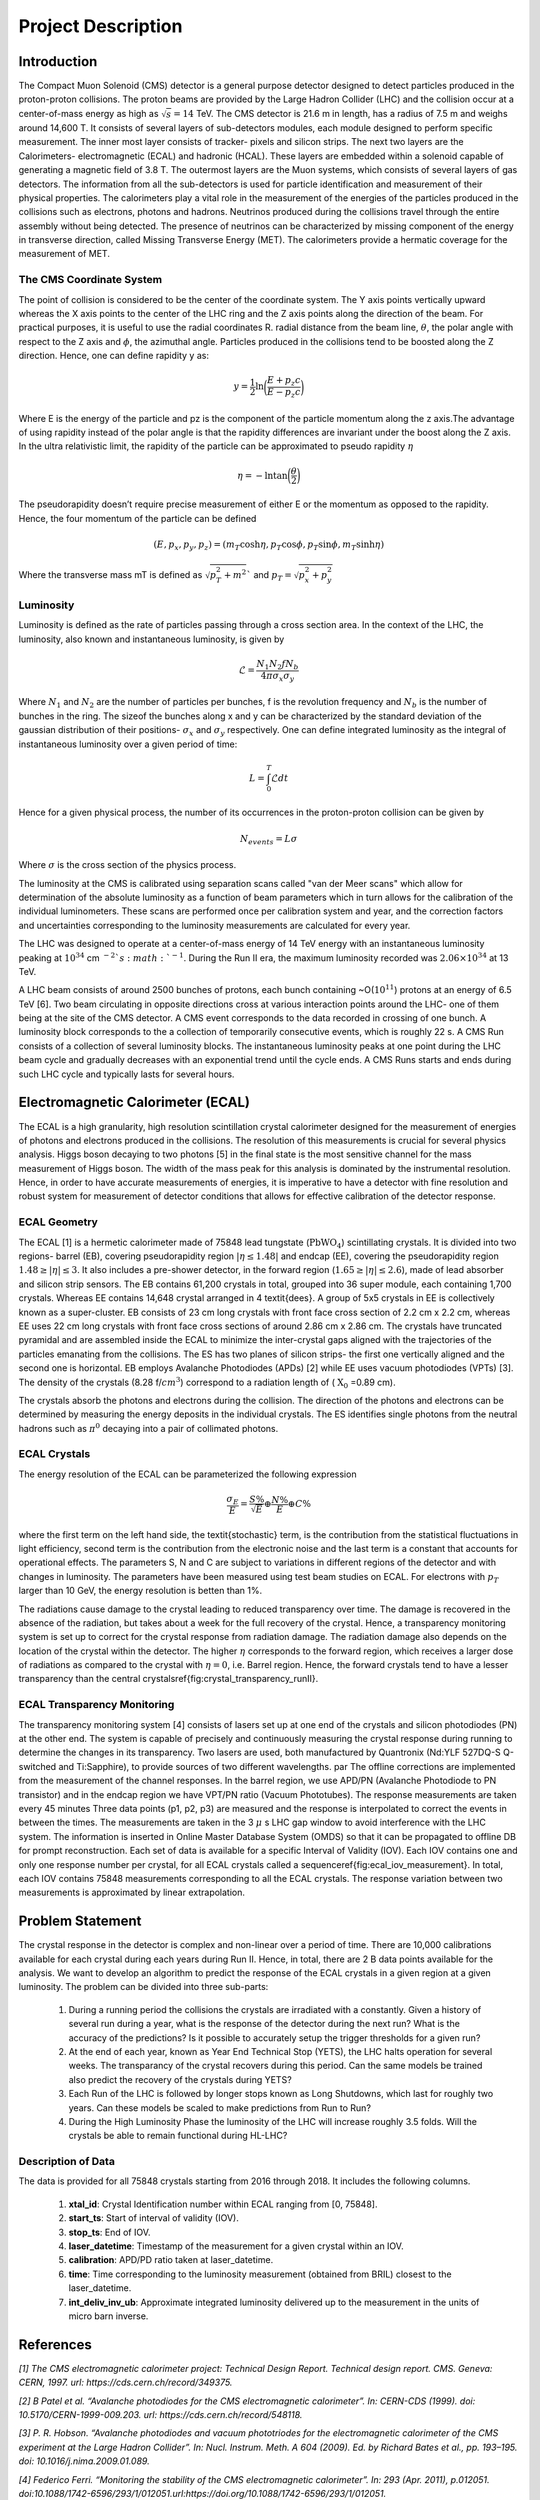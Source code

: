 *******************
Project Description
*******************

Introduction
================


The Compact Muon Solenoid (CMS) detector is a general purpose detector designed to detect particles produced in the proton-proton collisions. The proton beams are provided by the Large Hadron Collider (LHC) and the collision occur at a center-of-mass energy as high as :math:`\sqrt{s}=14` TeV. The CMS detector is 21.6 m in length, has a radius of 7.5 m and weighs around 14,600 T. It consists of several layers of sub-detectors modules, each module designed to perform specific measurement. The inner most layer consists of tracker- pixels and silicon strips. The next two layers are the Calorimeters- electromagnetic (ECAL) and hadronic (HCAL). These layers are embedded within a solenoid capable of generating a magnetic field of 3.8 T. The outermost layers are the Muon systems, which consists of several layers of gas detectors. The information from all the sub-detectors is used for particle identification and measurement of their physical properties. The calorimeters play a vital role in the measurement of the energies of the particles produced in the collisions such as electrons, photons and hadrons. Neutrinos produced during the collisions travel through the entire assembly without being detected. The presence of neutrinos can be characterized by missing component of the energy in transverse direction, called Missing Transverse Energy (MET). The calorimeters provide a hermatic coverage for the measurement of MET. 

.. image:: images/cms_experiment.png
   :width: 400
   :align: center

.. centered::
	*An overview of the CMS detector. The figure shows the arrangement of different sub-detector components inside the assembly.*

The CMS Coordinate System
-----------------------------

The point of collision is considered to be the center of the coordinate system. The Y axis points vertically upward whereas the X axis points to the center of the LHC ring and the Z axis points along the direction of the beam. For practical purposes, it is useful to use the radial coordinates R. radial distance from the beam line, :math:`\theta`, the polar angle with respect to the Z axis and :math:`\phi`, the azimuthal angle. Particles produced in the collisions tend to be boosted along the Z direction. Hence, one can define rapidity y as:

.. math::
	
	y = \dfrac{1}{2}\ln{\bigg{(}\dfrac{E+p_{z}c}{E-p_{z}c}\bigg{)}}

Where E is the energy of the particle and pz is the component of the particle momentum along the z axis.The advantage of using rapidity instead of the polar angle is that the rapidity differences are invariant under the boost along the Z axis. In the ultra relativistic limit, the rapidity of the particle can be approximated to pseudo rapidity :math:`\eta`

.. math::
	
	\eta = -\ln{\tan{\bigg{(}\dfrac{\theta}{2}\bigg{)}}}


The pseudorapidity doesn’t require precise measurement of either E or the momentum as opposed to the rapidity. Hence, the four momentum of the particle can be defined 

.. math::
	
	(E,p_{x},p_{y},p_{z}) = (m_{T}\cosh{\eta}, p_{T}\cos{\phi}, p_{T}\sin{\phi}, m_{T}\sinh{\eta})


Where the transverse mass mT is defined as :math:`\sqrt{p_{T}^2+m^2}`` and :math:`p_{T}=\sqrt{p_{x}^2+p_{y}^2}`

.. image:: images/cms_coordinate_system.png
   :width: 400
   :align: center

.. centered::
	*The CMS coordinate system*


Luminosity
-----------------------------

Luminosity is defined as the rate of particles passing through a cross section area. In the context of the LHC, the luminosity, also known and instantaneous luminosity, is given by

.. math::
	
	\mathcal{L} = \dfrac{N_{1}N_{2}fN_{b}}{4\pi\sigma_{x}\sigma_{y}}


Where :math:`N_{1}` and :math:`N_{2}` are the number of particles per bunches, f is the revolution frequency and :math:`N_{b}` is the number of bunches in the ring. The sizeof the bunches along x and y can be characterized by the standard deviation of the gaussian distribution of their positions- :math:`\sigma_{x}` and :math:`\sigma_{y}` respectively. One can define integrated luminosity as the integral of instantaneous luminosity over a given period of time:

.. math::
	
	L = \int_{0}^{T}\mathcal{L}dt


Hence for a given physical process, the number of its occurrences in the proton-proton collision can be given by

.. math::
	
	N_{events} = L\sigma


Where :math:`\sigma` is the cross section of the physics process.

The luminosity at the CMS is calibrated using separation scans called "van der Meer scans" which allow for determination of the absolute luminosity as a function of beam parameters which in turn allows for the calibration of the individual luminometers. These scans are performed once per calibration system and year, and the correction factors and uncertainties corresponding to the luminosity measurements are calculated for every year.

The LHC was designed to operate at a center-of-mass energy of 14 TeV energy with an instantaneous luminosity peaking at :math:`10^{34}` cm :math:`^{-2}`s :math:`^{-1}`. During the Run II era, the maximum luminosity recorded was :math:`2.06\times10^{34}` at 13 TeV.

A LHC beam consists of around 2500 bunches of protons, each bunch containing ~O(:math:`10^11`) protons at an energy of 6.5 TeV [6]. Two beam circulating in opposite directions cross at various interaction points around the LHC- one of them being at the site of the CMS detector. A CMS event corresponds to the data recorded in crossing of one bunch. A luminosity block corresponds to the a collection of temporarily consecutive events, which is roughly 22 s. A CMS Run consists of a collection of several luminosity blocks. The instantaneous luminosity peaks at one point during the LHC beam cycle and gradually decreases with an exponential trend until the cycle ends. A CMS Runs starts and ends during such LHC cycle and typically lasts for several hours. 


Electromagnetic Calorimeter (ECAL)
================================================

The ECAL is a high granularity, high resolution scintillation crystal calorimeter designed for the measurement of energies of photons and electrons produced in the collisions. The resolution of this measurements is crucial for several physics analysis. Higgs boson decaying to two photons [5] in the final state is the most sensitive channel for the mass measurement of Higgs boson. The width of the mass peak for this analysis is dominated by the instrumental resolution. Hence, in order to have accurate measurements of energies, it is imperative to have a detector with fine resolution and robust system for measurement of detector conditions that allows for effective calibration of the detector response.


.. image:: images/cms_ecal_3d.png
   :width: 400
   :align: center

.. centered::
	*A 3D view of the CMS ECAL.*

.. image:: images/cms_ecal_2d.jpeg
   :width: 400
   :align: center

.. centered::
	*A layout of the ECAL (quandrant view).*


ECAL Geometry
-----------------------------

The ECAL [1] is a hermetic calorimeter made of 75848 lead tungstate (:math:`\text{PbWO}_4`) scintillating crystals. It is divided into two regions- barrel (EB), covering pseudorapidity region :math:`|\eta\le1.48|` and endcap (EE), covering the pseudorapidity region :math:`1.48\ge|\eta|\le3`. It also includes a pre-shower detector, in the forward region (:math:`1.65\ge|\eta|\le2.6`), made of lead absorber and silicon strip sensors. The EB contains 61,200 crystals in total, grouped into 36 super module, each containing 1,700 crystals. Whereas EE contains 14,648 crystal arranged in 4 \textit{dees}. A group of 5x5 crystals in EE is collectively known as a super-cluster. EB consists of 23 cm long crystals with front face cross section of 2.2 cm x 2.2 cm, whereas EE uses 22 cm long crystals with front face cross sections of around 2.86 cm x 2.86 cm. The crystals have truncated pyramidal and are assembled inside the ECAL to minimize the inter-crystal gaps aligned with the trajectories of the particles emanating from the collisions. The ES has two planes of silicon strips- the first one vertically aligned and the second one is horizontal. EB employs Avalanche Photodiodes (APDs) [2] while EE uses vacuum photodiodes (VPTs) [3]. The density of the crystals (8.28 f/:math:`cm^3`) correspond to a radiation length of ( :math:`\text{X}_0` =0.89 cm).

The crystals absorb the photons and electrons during the collision. The direction of the photons and electrons can be determined by measuring the energy deposits in the individual crystals. The ES identifies single photons from the neutral hadrons such as :math:`\pi^0` decaying into a pair of collimated photons.


ECAL Crystals
-----------------------------

.. image:: images/ecal_crystal.jpg
   :width: 400
   :align: center

.. centered::
	*A photograph of an* :math:`\text{PbWO}_4` *crystal.*

The energy resolution of the ECAL can be parameterized the following expression

.. math::
	
	\dfrac{\sigma_{E}}{E}=\dfrac{S\%}{\sqrt{E}}\oplus\dfrac{N\%}{E}\oplus C\%


where the first term on the left hand side, the \textit{stochastic} term, is the contribution from the statistical fluctuations in light efficiency, second term is the contribution from the electronic noise and the last term is a constant that accounts for operational effects. The parameters S, N and C are subject to variations in different regions of the detector and with changes in luminosity. The parameters have been measured using test beam studies on ECAL. For electrons with :math:`p_{T}` larger than 10 GeV, the energy resolution is betten than 1\%. 

The radiations cause damage to the crystal leading to reduced transparency over time. The damage is recovered in the absence of the radiation, but takes about a week for the full recovery of the crystal. Hence, a transparency monitoring system is set up to correct for the crystal response from radiation damage. The radiation damage also depends on the location of the crystal within the detector. The higher :math:`\eta` corresponds to the forward region, which receives a larger dose of radiations as compared to the crystal with :math:`\eta=0`, i.e. Barrel region. Hence, the forward crystals tend to have a lesser transparency than the central crystals\ref{fig:crystal_transparency_runII}.

.. image:: images/crystal_transparency_runII.png
   :width: 400
   :align: center

.. centered::
	*Relative response of crystal to laser light in different* :math:`\eta` *regions, corresponding to different detector regions. While the crystals in EB have a consist response above 80\% throughout Run II, the crystals in EE show a large degradation in response at the end of Run II.*


ECAL Transparency Monitoring
-----------------------------

The transparency monitoring system [4] consists of lasers set up at one end of the crystals and silicon photodiodes (PN) at the other end. The system is capable of precisely and continuously measuring the crystal response during running to determine the changes in its transparency. Two lasers are used, both manufactured by Quantronix (Nd:YLF 527DQ-S Q-switched and Ti:Sapphire), to provide sources of two different  wavelengths. 
\par
The offline corrections are implemented from the measurement of the channel responses. In the barrel region, we use APD/PN (Avalanche Photodiode to PN transistor) and in the endcap region we have VPT/PN ratio (Vacuum Phototubes). The response measurements are taken every 45 minutes
Three data points (p1, p2, p3) are measured and the response is interpolated to correct the events in between the times. The measurements are taken in the 3 :math:`\mu` s LHC gap window to avoid interference with the LHC system. The information is inserted in Online Master Database System (OMDS) so that it can be propagated to offline DB for prompt reconstruction. Each set of data is available for a specific Interval of Validity (IOV). Each IOV contains one and only one response number per crystal, for all ECAL crystals called a sequence\ref{fig:ecal_iov_measurement}. In total, each IOV contains 75848 measurements corresponding to all the ECAL crystals. The response variation between two measurements is approximated by linear extrapolation. 

.. image:: images/ecal_laser_monitoring.png
   :width: 400
   :align: center

.. centered::
	*A schematic depicting the ECAL Laser Monitoring System at CMS.*

.. image:: images/ECAL_IOV_measurement.png
   :width: 400
   :align: center

.. centered::
	*Example of a measurement per crystal within as sequence.*

Problem Statement
=====================

The crystal response in the detector is complex and non-linear over a period of time. There are 10,000 calibrations available for each crystal during each years during Run II. Hence, in total, there are 2 B data points available for the analysis. We want to develop an algorithm to predict the response of the ECAL crystals in a given region at a given luminosity. The problem can be divided into three sub-parts:

    #.  During a running period the collisions the crystals are irradiated with a constantly. Given a history of several run during a year, what is the response of the detector during the next run? What is the accuracy of the predictions? Is it possible to accurately setup the trigger thresholds for a given run?

    #.  At the end of each year, known as Year End Technical Stop (YETS), the LHC halts operation for several weeks. The transparancy of the crystal recovers during this period. Can the same models be trained also predict the recovery of the crystals during YETS?

    #.  Each Run of the LHC is followed by longer stops known as Long Shutdowns, which last for roughly two years. Can these models be scaled to make predictions from Run to Run?

    #.  During the High Luminosity Phase the luminosity of the LHC will increase roughly 3.5 folds. Will the crystals be able to remain functional during HL-LHC?


Description of Data
-----------------------

The data is provided for all 75848 crystals starting from 2016 through 2018. It includes the following columns.

    #.  **xtal\_id**: Crystal Identification number within ECAL ranging from [0, 75848].
    #.  **start\_ts**: Start of interval of validity (IOV).
    #.  **stop\_ts**: End of IOV.
    #.  **laser\_datetime**: Timestamp of the measurement for a given crystal within an IOV.
    #.  **calibration**: APD/PD ratio taken at laser\_datetime.
    #.  **time**: Time corresponding to the luminosity measurement (obtained from BRIL) closest to the laser\_datetime.
    #.  **int\_deliv\_inv\_ub**: Approximate integrated luminosity delivered up to the measurement in the units of micro barn inverse.



References
============

*[1] The CMS electromagnetic calorimeter project: Technical Design Report. Technical design report. CMS. Geneva: CERN, 1997. url: https://cds.cern.ch/record/349375.*

*[2] B Patel et al. “Avalanche photodiodes for the CMS electromagnetic calorimeter”. In: CERN-CDS (1999). doi: 10.5170/CERN-1999-009.203. url: https://cds.cern.ch/record/548118.*

*[3] P. R. Hobson. “Avalanche photodiodes and vacuum phototriodes for the electromagnetic calorimeter of the CMS experiment at the Large Hadron Collider”. In: Nucl. Instrum. Meth. A 604 (2009). Ed. by Richard Bates et al., pp. 193–195. doi: 10.1016/j.nima.2009.01.089.*

*[4] Federico Ferri. “Monitoring the stability of the CMS electromagnetic calorimeter”. In: 293 (Apr. 2011), p.012051. doi:10.1088/1742-6596/293/1/012051.url:https://doi.org/10.1088/1742-6596/293/1/012051.*

*[5] A. M. Sirunyan et al. “Measurements of Higgs boson production cross sections and couplings in the diphoton decay channel at* :math:`\sqrt{\mathrm{s}}` *= 13T eV ”. In: Journal of High Energy Physics 2021.7 (July 2021), p. 27. issn: 1029-8479. doi: 10.1007/JHEP07(2021)027. url: https://doi.org/10.1007/JHEP07(2021)027.*

*[6] LHC Report. https://home.cern/news/news/accelerators/lhc-report-full-house-lhc.*


